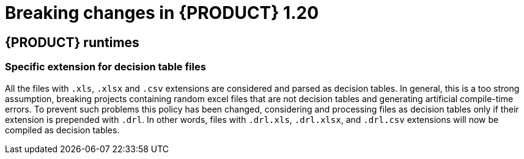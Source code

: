 // IMPORTANT: For 1.10 and later, save each version release notes as its own module file in the release-notes folder that this `ReleaseNotesKogito<version>.adoc` file is in, and then include each version release notes file in the chap-kogito-release-notes.adoc after Additional resources of {PRODUCT} deployment on {OPENSHIFT} section, in the following format:
//include::release-notes/ReleaseNotesKogito<version>.adoc[leveloffset=+1]

[id="ref-kogito-rn-new-features-1.20_{context}"]
= Breaking changes in {PRODUCT} 1.20

== {PRODUCT} runtimes

=== Specific extension for decision table files

All the files with `.xls`, `.xlsx` and `.csv` extensions are considered and parsed as decision tables. In general, this is a too strong assumption, breaking projects containing random excel files that are not decision tables and generating artificial compile-time errors. To prevent such problems this policy has been changed, considering and processing files as decision tables only if their extension is prepended with `.drl`. In other words, files with `.drl.xls`, `.drl.xlsx`, and `.drl.csv` extensions will now be compiled as decision tables.